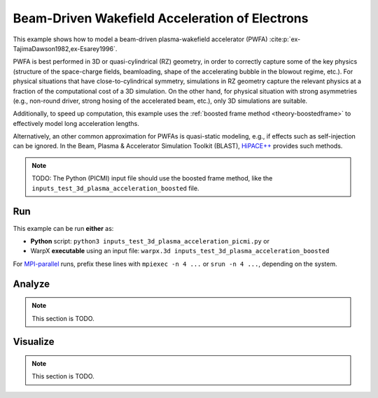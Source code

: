 .. _examples-pwfa:

Beam-Driven Wakefield Acceleration of Electrons
===============================================

This example shows how to model a beam-driven plasma-wakefield accelerator (PWFA) :cite:p:`ex-TajimaDawson1982,ex-Esarey1996`.

PWFA is best performed in 3D or quasi-cylindrical (RZ) geometry, in order to correctly capture some of the key physics (structure of the space-charge fields, beamloading, shape of the accelerating bubble in the blowout regime, etc.).
For physical situations that have close-to-cylindrical symmetry, simulations in RZ geometry capture the relevant physics at a fraction of the computational cost of a 3D simulation.
On the other hand, for physical situation with strong asymmetries (e.g., non-round driver, strong hosing of the accelerated beam, etc.), only 3D simulations are suitable.

Additionally, to speed up computation, this example uses the :ref:`boosted frame method <theory-boostedframe>` to effectively model long acceleration lengths.

Alternatively, an other common approximation for PWFAs is quasi-static modeling, e.g., if effects such as self-injection can be ignored.
In the Beam, Plasma & Accelerator Simulation Toolkit (BLAST), `HiPACE++ <https://hipace.readthedocs.io>`__ provides such methods.

.. note::

   TODO: The Python (PICMI) input file should use the boosted frame method, like the ``inputs_test_3d_plasma_acceleration_boosted`` file.


Run
---

This example can be run **either** as:

* **Python** script: ``python3 inputs_test_3d_plasma_acceleration_picmi.py`` or
* WarpX **executable** using an input file: ``warpx.3d inputs_test_3d_plasma_acceleration_boosted``

For `MPI-parallel <https://www.mpi-forum.org>`__ runs, prefix these lines with ``mpiexec -n 4 ...`` or ``srun -n 4 ...``, depending on the system.

.. tab-set::

   .. tab-item:: Python: Script

      .. note::

         TODO: This input file should use the boosted frame method, like the ``inputs_test_3d_plasma_acceleration_boosted`` file.

      .. literalinclude:: inputs_test_3d_plasma_acceleration_picmi.py
         :language: python3
         :caption: You can copy this file from ``Examples/Physics_applications/plasma_acceleration/inputs_test_3d_plasma_acceleration_picmi.py``.

   .. tab-item:: Executable: Input File

      .. literalinclude:: inputs_test_3d_plasma_acceleration_boosted
         :language: ini
         :caption: You can copy this file from ``Examples/Physics_applications/plasma_acceleration/inputs_test_3d_plasma_acceleration_boosted``.

Analyze
-------

.. note::

   This section is TODO.


Visualize
---------

.. note::

   This section is TODO.
